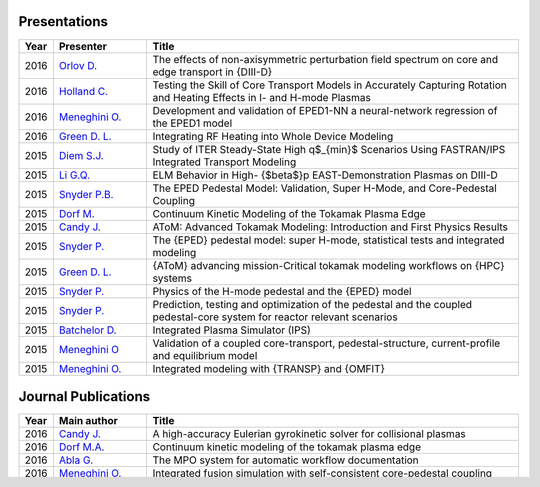 
~~~~~~~~~~~~~
Presentations
~~~~~~~~~~~~~

.. list-table::
   :widths: 5, 15, 60
   :header-rows: 1

   * - Year
     - Presenter
     - Title
   * - 2016
     - `Orlov D. <http://www-internal.psfc.mit.edu/TTF2016/posters/posters.html>`_
     - The effects of non-axisymmetric perturbation field spectrum on core and edge transport in {DIII-D}
   * - 2016
     - `Holland C. <http://www-internal.psfc.mit.edu/TTF2016/posters/posters.html>`_
     - Testing the Skill of Core Transport Models in Accurately Capturing Rotation and Heating Effects in I- and H-mode Plasmas
   * - 2016
     - `Meneghini O. <https://www.iter.org/org/team/fst/itpa/ios>`_
     - Development and validation of EPED1-NN a neural-network regression of the EPED1 model
   * - 2016
     - `Green D. L. <https://fusion.gat.com/theory-wiki/images/6/6b/Green-poster.pdf>`_
     - Integrating RF Heating into Whole Device Modeling
   * - 2015
     - `Diem S.J. <http://adsabs.harvard.edu/abs/2015APS..DPPPP2117D>`_
     - Study of ITER Steady-State High q$_{min}$ Scenarios Using FASTRAN/IPS Integrated Transport Modeling
   * - 2015
     - `Li G.Q. <http://adsabs.harvard.edu/abs/2015APS..DPPJP2083L>`_
     - ELM Behavior in High- {$\beta$}p EAST-Demonstration Plasmas on DIII-D
   * - 2015
     - `Snyder P.B. <http://meetings.aps.org/Meeting/DPP15/Session/TP12.90>`_
     - The EPED Pedestal Model: Validation, Super H-Mode, and Core-Pedestal Coupling
   * - 2015
     - `Dorf M. <http://meetings.aps.org/Meeting/DPP15/Event/251781>`_
     - Continuum Kinetic Modeling of the Tokamak Plasma Edge
   * - 2015
     - `Candy J. <https://www.orau.gov/scidac3pi2015/presentations/ThursdayPM/11_Candy-AToM-Advanced_Tokamak_Modeling.pdf>`_
     - AToM: Advanced Tokamak Modeling: Introduction and First Physics Results
   * - 2015
     - `Snyder P. <http://www-internal.psfc.mit.edu/TTF2015/index.html>`_
     - The {EPED} pedestal model: super H-mode, statistical tests and integrated modeling
   * - 2015
     - `Green D. L. <https://fusion.gat.com/theory-wiki/images/0/04/AToM_-_Advancing_Mission-Critical_Tokamak_Modeling_Workflows_on_HPC_Systems.pdf>`_
     - {AToM} advancing mission-Critical tokamak modeling workflows on {HPC} systems
   * - 2015
     - `Snyder P. <https://scholar.google.com/>`_
     - Physics of the H-mode pedestal and the {EPED} model
   * - 2015
     - `Snyder P. <https://scholar.google.com/>`_
     - Prediction, testing and optimization of the pedestal and the coupled pedestal-core system for reactor relevant scenarios
   * - 2015
     - `Batchelor D. <http://nstx.pppl.gov/DragNDrop/Scientific_Conferences/TUG2015/Presentations/TRANSP_users_group_2015_Batchelor.pdf>`_
     - Integrated Plasma Simulator (IPS)
   * - 2015
     - `Meneghini O <https://fusion.gat.com/theory-wiki/images/2/2c/APS_meneghini_2015.pdf>`_
     - Validation of a coupled core-transport, pedestal-structure, current-profile and equilibrium model
   * - 2015
     - `Meneghini O. <http://nstx.pppl.gov/DragNDrop/Scientific_Conferences/TUG2015/Presentations/meneghini_TRANSP_user_group_2015.pdf>`_
     - Integrated modeling with {TRANSP} and {OMFIT}

~~~~~~~~~~~~~~~~~~~~
Journal Publications
~~~~~~~~~~~~~~~~~~~~

.. list-table::
   :widths: 5, 15, 60
   :header-rows: 1

   * - Year
     - Main author
     - Title
   * - 2016
     - `Candy J. <http://www.sciencedirect.com/science/article/pii/S0021999116303400>`_
     - A high-accuracy Eulerian gyrokinetic solver for collisional plasmas
   * - 2016
     - `Dorf M.A. <http://scitation.aip.org/content/aip/journal/pop/23/5/10.1063/1.4943106>`_
     - Continuum kinetic modeling of the tokamak plasma edge
   * - 2016
     - `Abla G. <http://www.sciencedirect.com/science/article/pii/S0920379616303143>`_
     - The MPO system for automatic workflow documentation
   * - 2016
     - `Meneghini O. <http://scitation.aip.org/content/aip/journal/pop/23/4/10.1063/1.4947204>`_
     - Integrated fusion simulation with self-consistent core-pedestal coupling
   * - 2015
     - `Meneghini O. <http://stacks.iop.org/0029-5515/55/i=8/a=083008>`_
     - Integrated modeling applications for tokamak experiments with {OMFIT}
